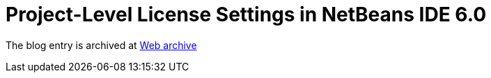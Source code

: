 ////
     Licensed to the Apache Software Foundation (ASF) under one
     or more contributor license agreements.  See the NOTICE file
     distributed with this work for additional information
     regarding copyright ownership.  The ASF licenses this file
     to you under the Apache License, Version 2.0 (the
     "License"); you may not use this file except in compliance
     with the License.  You may obtain a copy of the License at

       http://www.apache.org/licenses/LICENSE-2.0

     Unless required by applicable law or agreed to in writing,
     software distributed under the License is distributed on an
     "AS IS" BASIS, WITHOUT WARRANTIES OR CONDITIONS OF ANY
     KIND, either express or implied.  See the License for the
     specific language governing permissions and limitations
     under the License.
////
= Project-Level License Settings in NetBeans IDE 6.0
:page-layout: page
:jbake-tags: community
:jbake-status: published
:keywords: blog entry project_level_license_settings
:description: blog entry project_level_license_settings
:toc: left
:toclevels: 4
:toc-title: 


The blog entry is archived at link:https://web.archive.org/web/20120110133212/http://blogs.oracle.com/geertjan/date/20071126[Web archive]

